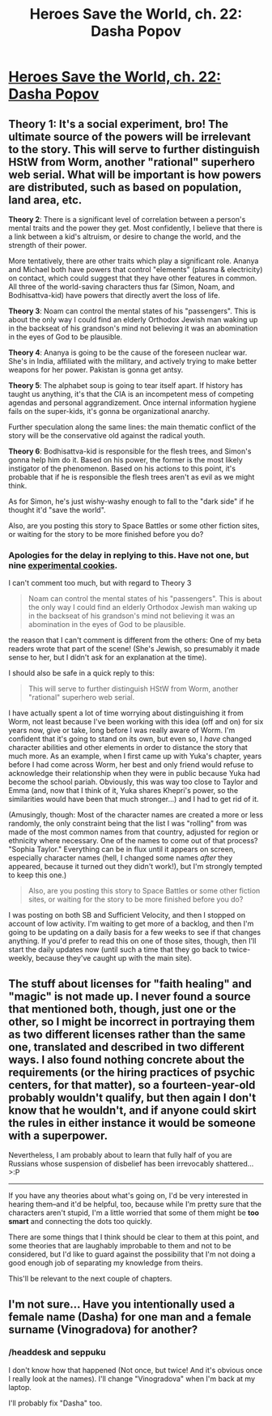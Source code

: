 #+TITLE: Heroes Save the World, ch. 22: Dasha Popov

* [[https://heroessavetheworld.wordpress.com/2016/11/22/not-too-small-ch-9-dasha-popov/][Heroes Save the World, ch. 22: Dasha Popov]]
:PROPERTIES:
:Author: callmebrotherg
:Score: 11
:DateUnix: 1479794747.0
:DateShort: 2016-Nov-22
:END:

** *Theory 1*: It's a social experiment, bro! The ultimate source of the powers will be irrelevant to the story. This will serve to further distinguish HStW from Worm, another "rational" superhero web serial. What will be important is how powers are distributed, such as based on population, land area, etc.

*Theory 2*: There is a significant level of correlation between a person's mental traits and the power they get. Most confidently, I believe that there is a link between a kid's altruism, or desire to change the world, and the strength of their power.

More tentatively, there are other traits which play a significant role. Ananya and Michael both have powers that control "elements" (plasma & electricity) on contact, which could suggest that they have other features in common. All three of the world-saving characters thus far (Simon, Noam, and Bodhisattva-kid) have powers that directly avert the loss of life.

*Theory 3*: Noam can control the mental states of his "passengers". This is about the only way I could find an elderly Orthodox Jewish man waking up in the backseat of his grandson's mind not believing it was an abomination in the eyes of God to be plausible.

*Theory 4*: Ananya is going to be the cause of the foreseen nuclear war. She's in India, affiliated with the military, and actively trying to make better weapons for her power. Pakistan is gonna get antsy.

*Theory 5*: The alphabet soup is going to tear itself apart. If history has taught us anything, it's that the CIA is an incompetent mess of competing agendas and personal aggrandizement. Once internal information hygiene fails on the super-kids, it's gonna be organizational anarchy.

Further speculation along the same lines: the main thematic conflict of the story will be the conservative old against the radical youth.

*Theory 6*: Bodhisattva-kid is responsible for the flesh trees, and Simon's gonna help him do it. Based on his power, the former is the most likely instigator of the phenomenon. Based on his actions to this point, it's probable that if he is responsible the flesh trees aren't as evil as we might think.

As for Simon, he's just wishy-washy enough to fall to the "dark side" if he thought it'd "save the world".

Also, are you posting this story to Space Battles or some other fiction sites, or waiting for the story to be more finished before you do?
:PROPERTIES:
:Author: semiurge
:Score: 5
:DateUnix: 1479823705.0
:DateShort: 2016-Nov-22
:END:

*** Apologies for the delay in replying to this. Have not one, but nine [[http://i0.wp.com/kitchensanctuary.com/wp-content/uploads/2014/07/Cookie-Experiment.jpg][experimental cookies]].

I can't comment too much, but with regard to Theory 3

#+begin_quote
  Noam can control the mental states of his "passengers". This is about the only way I could find an elderly Orthodox Jewish man waking up in the backseat of his grandson's mind not believing it was an abomination in the eyes of God to be plausible.
#+end_quote

the reason that I can't comment is different from the others: One of my beta readers wrote that part of the scene! (She's Jewish, so presumably it made sense to her, but I didn't ask for an explanation at the time).

I should also be safe in a quick reply to this:

#+begin_quote
  This will serve to further distinguish HStW from Worm, another "rational" superhero web serial.
#+end_quote

I have actually spent a lot of time worrying about distinguishing it from Worm, not least because I've been working with this idea (off and on) for six years now, give or take, long before I was really aware of Worm. I'm confident that it's going to stand on its own, but even so, I /have/ changed character abilities and other elements in order to distance the story that much more. As an example, when I first came up with Yuka's chapter, years before I had come across Worm, her best and only friend would refuse to acknowledge their relationship when they were in public because Yuka had become the school pariah. Obviously, this was way too close to Taylor and Emma (and, now that I think of it, Yuka shares Khepri's power, so the similarities would have been that much stronger...) and I had to get rid of it.

(Amusingly, though: Most of the character names are created a more or less randomly, the only constraint being that the list I was "rolling" from was made of the most common names from that country, adjusted for region or ethnicity where necessary. One of the names to come out of that process? "Sophia Taylor." Everything can be in flux until it appears on screen, especially character names (hell, I changed some names /after/ they appeared, because it turned out they didn't work!), but I'm strongly tempted to keep this one.)

#+begin_quote
  Also, are you posting this story to Space Battles or some other fiction sites, or waiting for the story to be more finished before you do?
#+end_quote

I was posting on both SB and Sufficient Velocity, and then I stopped on account of low activity. I'm waiting to get more of a backlog, and then I'm going to be updating on a daily basis for a few weeks to see if that changes anything. If you'd prefer to read this on one of those sites, though, then I'll start the daily updates now (until such a time that they go back to twice-weekly, because they've caught up with the main site).
:PROPERTIES:
:Author: callmebrotherg
:Score: 2
:DateUnix: 1480127761.0
:DateShort: 2016-Nov-26
:END:


** The stuff about licenses for "faith healing" and "magic" is not made up. I never found a source that mentioned both, though, just one or the other, so I might be incorrect in portraying them as two different licenses rather than the same one, translated and described in two different ways. I also found nothing concrete about the requirements (or the hiring practices of psychic centers, for that matter), so a fourteen-year-old probably wouldn't qualify, but then again I don't know that he wouldn't, and if anyone could skirt the rules in either instance it would be someone with a superpower.

Nevertheless, I am probably about to learn that fully half of you are Russians whose suspension of disbelief has been irrevocably shattered... >:P

--------------

If you have any theories about what's going on, I'd be very interested in hearing them--and it'd be helpful, too, because while I'm pretty sure that the characters aren't stupid, I'm a little worried that some of them might be *too smart* and connecting the dots too quickly.

There are some things that I think should be clear to them at this point, and some theories that are laughably improbable to them and not to be considered, but I'd like to guard against the possibility that I'm not doing a good enough job of separating my knowledge from theirs.

This'll be relevant to the next couple of chapters.
:PROPERTIES:
:Author: callmebrotherg
:Score: 4
:DateUnix: 1479795332.0
:DateShort: 2016-Nov-22
:END:


** I'm not sure... Have you intentionally used a female name (Dasha) for one man and a female surname (Vinogradova) for another?
:PROPERTIES:
:Author: DraggonZ
:Score: 2
:DateUnix: 1479897793.0
:DateShort: 2016-Nov-23
:END:

*** /headdesk and seppuku

I don't know how that happened (Not once, but twice! And it's obvious once I really look at the names). I'll change "Vinogradova" when I'm back at my laptop.

I'll probably fix "Dasha" too.
:PROPERTIES:
:Author: callmebrotherg
:Score: 2
:DateUnix: 1479930975.0
:DateShort: 2016-Nov-23
:END:
